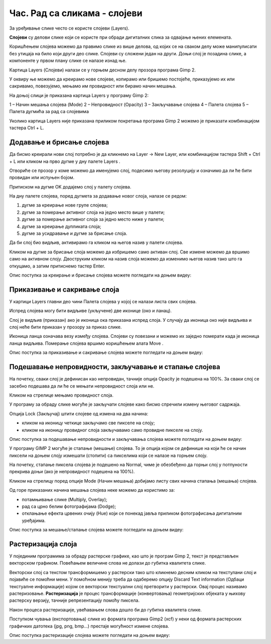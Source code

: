 Час. Рад са сликама - слојеви
=============================

.. infonote::
 
 На овом часу ћемо говорити о:
    •	 појму и сврси слојева;
    •	 техникама за рад са слојевима;
    •	 растеризацији слојева.

За уређивање слике често се користе слојеви (Layers). 

**Слојеви** су делови слике који се користе при обради дигиталних слика за одвајање њених елемената. 
 
Коришћењем слојева можемо да правимо слике из више делова, од којих се на сваком делу може манипулисати без утицаја на било који други део слике. 
Слојеви су сложени један на други. Доњи слој је позадина слике, а компоненте у првом плану слике се налазе изнад ње.

Картица Layers (Слојеви) налази се у горњем десном делу прозора програма Gimp 2. 

У оквиру ње можемо да креирамо нове слојеве, копирамо или бришемо постојеће, приказујемо их или сакривамо, повезујемо, мењамо им провидност или бирамо начин мешања. 

На доњој слици је приказана картица Layers у програму Gimp 2: 

1 – Начин мешања слојева (Mode)
2 – Непровидност (Opacity)    
3 – Закључавање слојева                                        
4 – Палета слојева  
5 – Палета дугмића за рад са слојевима

Уколико картица Layers није приказана приликом покретања програма Gimp 2 можемо је приказати комбинацијом тастера Ctrl + L.  

Додавање и брисање слојева
---------------------------

.. |g1| image:: ../../_images/L74S1.png
             :width: 50px

Да бисмо креирали нови слој потребно је да кликнемо на Layer →  New Layer, или комбинацијом тастера Shift + Ctrl + L или кликом на прво дугме у дну палете Layers |g1|. 

Отвориће се прозор у коме можемо да именујемо слој, подесимо његову резолуцију и означимо да ли ће бити провидан или испуњен бојом. 

Притиском на дугме OK додајемо слој у палету слојева.

На дну палете слојева, поред дугмета за додавање новог слоја, налазе се редом: 

1. дугме за креирање нове групе слојева;
2. дугме за померање активног слоја на једно место више у палети;
3. дугме за померање активног слоја за једно место ниже у палети;
4. дугме за креирање дупликата слоја; 
5. дугме за усидравање и дугме за брисање слоја.

Да би слој био видљив, активирамо га кликом на његов назив у палети слојева. 

.. |g2| image:: ../../_images/L74S2.png
             :width: 50px

Кликом на дугме за брисање слоја |g2| можемо да избришемо само активан слој. 
Све измене можемо да вршимо само на активном слоју. 
Двоструким кликом на назив слоја можемо да изменимо његов назив тако што га откуцамо, а затим притиснемо тастер Enter. 

Опис поступка за креирање и брисање слојева можете погледати на доњем видеу:

.. ytpopup:: MzL1Pthu6tU
    :width: 735
    :height: 415
    :align: center  

Приказивање и сакривање слоја
-----------------------------

У картици Layers главни део чини Палета слојева у којој се налази листа свих слојева. 

.. |g3| image:: ../../_images/L74S3.png
            :width: 100px

.. |g4| image:: ../../_images/L74S4.png
            :width: 50px

Испред слојева могу бити видљиве (укључене) две иконице |g3| (око и ланац). 

Слој је видљив (приказан) ако је иконица ока приказана испред слоја. У случају да иконица око није видљива и слој неће бити приказан у прозору за приказ слике.

Иконица ланца означава везу између слојева. Слојеви су повезани и можемо их заједно померати када је иконица ланца видљива. Померање слојева вршимо коришћењем алата Move |g4|. 

Опис поступка за приказивање и сакривање слојева можете погледати на доњем видеу:

.. ytpopup:: XQYO0s57uOA
    :width: 735
    :height: 415
    :align: center   

Подешавање непровидности, закључавање и стапање слојева
--------------------------------------------------------

.. |g5| image:: ../../_images/L74S5.png
            :width: 200px

На почетку, сваки слој је дефинисан као непровидан, тачније опција Opacity је подешена на 100%. За сваки слој се засебно подешава да ли ће се мењати непровидност слоја или не.

Кликом на стрелице |g5| мењамо провидност слоја.

У програму за обраду слике могуће је закључати слојеве како бисмо спречили измену његовог садржаја. 

.. |g6| image:: ../../_images/L74S6.png
            :width: 200px

Опција Lock (Закључај) |g6| штити слојеве од измена на два начина:

-  кликом на иконицу четкице закључамо све пикселе на слоју;
-  кликом на иконицу провидног слоја закључавамо само провидне пикселе на слоју.

Опис поступка за подешавање непровидности и закључавања слојева можете погледати на доњем видеу:

.. ytpopup:: ICUSLkZYFf8
    :width: 735
    :height: 415
    :align: center  

У програму GIMP 2 могуће је стапање (мешање) слојева. То је опција којом се дефинише на који ће се начин пиксели на доњем слоју измешати (стопити) са пикселима који се налазе на горњем слоју.

На почетку, стапање пиксела слојева је подешено на Normal, чиме је обезбеђено да горњи слој у потпуности прекрива доњи (ако је непровидност подешена на 100%). 

Кликом на стрелицу поред опције Mode (Начин мешања) добијамо листу свих начина стапања (мешања) слојева.
 
.. image:: ../../_images/L74S7.jpg
    :width: 400px
    :align: center

Од горе приказаних начина мешања слојева неке можемо да користимо за:

-  потамњивање слике (Multiply, Overlay); 
-  рад са црно белим фотографијама (Dodge); 
-  отклањање ефекта црвених очију (Hue) који се понекад јавља приликом фотографисања дигиталним уређајима.

Опис поступка за мешање/стапање слојева можете погледати на доњем видеу:

.. ytpopup:: aaoRyk59l8I
    :width: 735
    :height: 415
    :align: center   

Растеризација слоја
-------------------

У појединим програмима за обраду растерске графике, као што је програм Gimp 2, текст је представљен векторском графиком. 
Повећањем величине слова не долази до губитка квалитета слике.

Векторски слој са текстом трансформишемо у растерски тако што кликнемо десним кликом на текстулани слој и појавиће се помоћни мени.
У помоћном менију треба да одаберемо опцију Discard Text information (Одбаци текстуалне информације) којом се векторски текстуални слој претворити у растерски. 
Овај процес називамо растеризовање.
**Растеризација** је процес трансформације (конвертовања) геометријских објеката у њихову растерску верзију, тачније репрезентацију помоћу пиксела.

Након процеса растеризације, увећавањем слова дошло би до губитка квалитета слике.

Поступком чувања (експортовања) слике из формата програма Gimp2 (xcf) у неки од формата растерских графичких датотека (jpg, png, bmp…) престаје могућност измене слојева.

Опис поступка растеризације слојева можете погледати на доњем видеу:

.. ytpopup:: S12A0UeWT-8
    :width: 735
    :height: 415
    :align: center 

.. infonote::

 **Шта смо научили?**
    •	да су слојеви делови слике који се користе при обради дигиталних слика за одвајање њених елемената;
    •	да је у програму Gimp 2 могуће додавати или брисати слојеве, мењати им назив, чинити их видљивим или невидљивим, непровидним или провидним, повезивати их, закључавати, стапати и растеризовати;
    •	да је у програму Gimp 2 текст векторски слој у растерској слици.